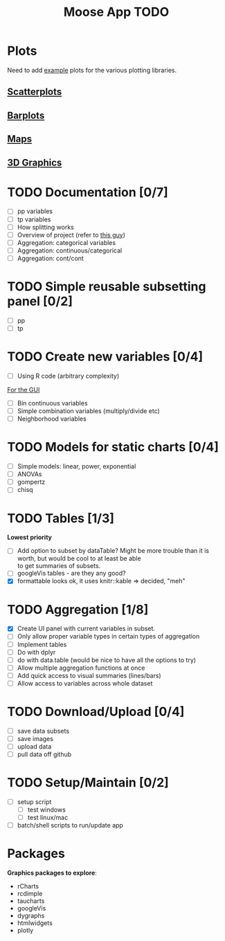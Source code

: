 #+TITLE: Moose App TODO

* Plots
Need to add [[http://shiny.rstudio.com/gallery/][example]] plots for the various plotting libraries.

** [[file:scatterPlot.org][Scatterplots]]

** [[file:barplots.org][Barplots]]

** [[file:maps.org][Maps]]
   
** [[file:3D.org][3D Graphics]]
   
* TODO Documentation [0/7]
  - [ ] pp variables
  - [ ] tp variables
  - [ ] How splitting works
  - [ ] Overview of project (refer to [[https://github.com/ua-snap/shiny-apps/blob/master/plot3D/ui.R][this guy]])
  - [ ] Aggregation: categorical variables
  - [ ] Aggregation: continuous/categorical
  - [ ] Aggregation: cont/cont

* TODO Simple reusable subsetting panel [0/2]
  - [ ] pp
  - [ ] tp

* TODO Create new variables [0/4]
  DEADLINE: <2015-10-30 Fri>
  - [ ] Using R code (arbitrary complexity)
  _For the GUI_
  - [ ] Bin continuous variables
  - [ ] Simple combination variables (multiply/divide etc)
  - [ ] Neighborhood variables

* TODO Models for static charts [0/4]
  - [ ] Simple models: linear, power, exponential
  - [ ] ANOVAs
  - [ ] gompertz
  - [ ] chisq
    
* TODO Tables [1/3]
  *Lowest priority*
  - [ ] Add option to subset by dataTable?  Might be more trouble than it is worth, but would be cool to at least be able \\
    to get summaries of subsets.
  - [ ] googleVis tables - are they any good?
  - [X] formattable looks ok, it uses knitr::kable => decided, "meh"

* TODO Aggregation [1/8]
  DEADLINE: <2015-10-29 Thu>
  - [X] Create UI panel with current variables in subset.
  - [ ] Only allow proper variable types in certain types of aggregation
  - [ ] Implement tables
  - [ ] Do with dplyr
  - [ ] do with data.table (would be nice to have all the options to try)
  - [ ] Allow multiple aggregation functions at once
  - [ ] Add quick access to visual summaries (lines/bars)
  - [ ] Allow access to variables across whole dataset

* TODO Download/Upload [0/4]
  - [ ] save data subsets
  - [ ] save images
  - [ ] upload data
  - [ ] pull data off github
  
* TODO Setup/Maintain [0/2]
  - [ ] setup script
    - [ ] test windows
    - [ ] test linux/mac
  - [ ] batch/shell scripts to run/update app
  
* Packages
  *Graphics packages to explore*:
  + rCharts
  + rcdimple
  + taucharts
  + googleVis
  + dygraphs
  + htmlwidgets
  + plotly
